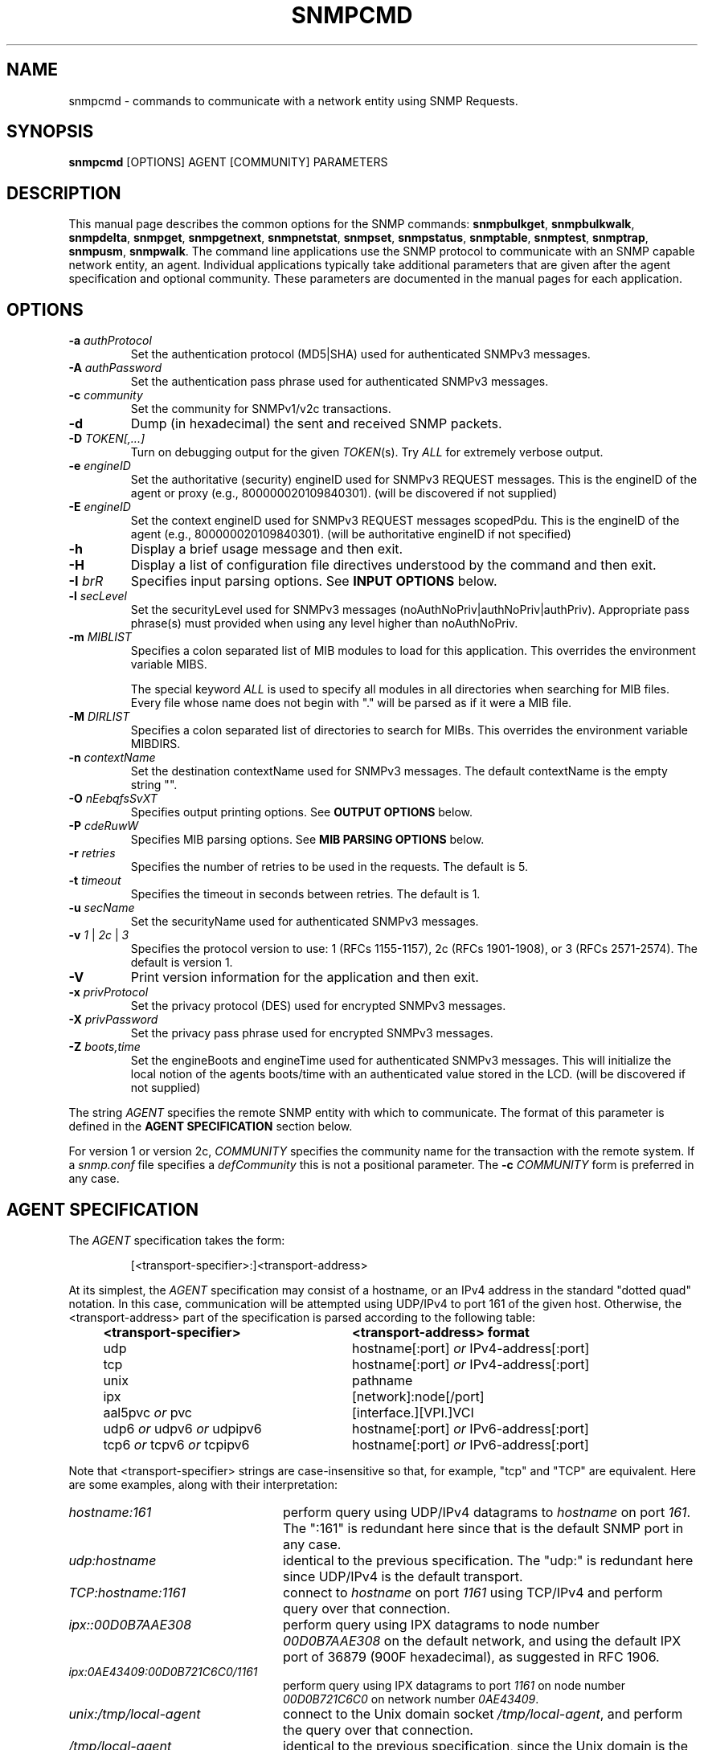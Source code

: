 .\"/***********************************************************
.\" 	Copyright 1988, 1989 by Carnegie Mellon University
.\" 
.\"                       All Rights Reserved
.\" 
.\" Permission to use, copy, modify, and distribute this software and its 
.\" documentation for any purpose and without fee is hereby granted, 
.\" provided that the above copyright notice appear in all copies and that
.\" both that copyright notice and this permission notice appear in 
.\" supporting documentation, and that the name of CMU not be
.\" used in advertising or publicity pertaining to distribution of the
.\" software without specific, written prior permission.  
.\" 
.\" CMU DISCLAIMS ALL WARRANTIES WITH REGARD TO THIS SOFTWARE, INCLUDING
.\" ALL IMPLIED WARRANTIES OF MERCHANTABILITY AND FITNESS, IN NO EVENT SHALL
.\" CMU BE LIABLE FOR ANY SPECIAL, INDIRECT OR CONSEQUENTIAL DAMAGES OR
.\" ANY DAMAGES WHATSOEVER RESULTING FROM LOSS OF USE, DATA OR PROFITS,
.\" WHETHER IN AN ACTION OF CONTRACT, NEGLIGENCE OR OTHER TORTIOUS ACTION,
.\" ARISING OUT OF OR IN CONNECTION WITH THE USE OR PERFORMANCE OF THIS
.\" SOFTWARE.
.\" ******************************************************************/
.TH SNMPCMD 1 "07 Feb 2002" "" "Net-SNMP"
.UC 4
.SH NAME
snmpcmd - commands to communicate with a network entity using SNMP Requests.
.SH SYNOPSIS
.B snmpcmd
[OPTIONS] AGENT [COMMUNITY] PARAMETERS
.SH DESCRIPTION
This manual page describes the common options for the SNMP commands:
.BR snmpbulkget ", " snmpbulkwalk ", "  snmpdelta ", " snmpget ", "
.BR snmpgetnext ", " snmpnetstat ", " snmpset ", " snmpstatus ", "
.BR snmptable ", " snmptest ", " snmptrap ", " snmpusm ", " snmpwalk ".  "
The command line applications use the SNMP protocol to communicate
with an SNMP capable network entity, an agent.  Individual applications
typically take additional parameters that are given after the agent
specification and optional community.  These parameters are documented
in the manual pages for each application.

.SH OPTIONS
.TP
.BI -a " authProtocol"
Set the authentication protocol (MD5|SHA) used for authenticated SNMPv3
messages.
.TP
.BI -A " authPassword"
Set the authentication pass phrase used for authenticated SNMPv3
messages.
.TP
.BI -c " community"
Set the community for SNMPv1/v2c transactions.
.TP
.B -d
Dump (in hexadecimal) the sent and received SNMP packets.
.TP
.B -D \fITOKEN[,...]
Turn on debugging output for the given
.IR "TOKEN" "(s)."
Try
.IR ALL
for extremely verbose output.
.TP
.BI -e " engineID"
Set the authoritative (security) engineID used for SNMPv3 REQUEST
messages.  This is the engineID of the agent or proxy (e.g.,
800000020109840301). (will be discovered if not supplied)
.TP
.BI -E " engineID"
Set the context engineID used for SNMPv3 REQUEST messages scopedPdu.
This is the engineID of the agent (e.g., 800000020109840301). (will be
authoritative engineID if not specified)
.TP
.B -h
Display a brief usage message and then exit.
.TP
.B -H
Display a list of configuration file directives understood by the
command and then exit.
.TP
.BI -I " brR"
Specifies input parsing options. See 
.B INPUT OPTIONS 
below.
.TP
.BI -l " secLevel"
Set the securityLevel used for SNMPv3 messages
(noAuthNoPriv|authNoPriv|authPriv).  Appropriate pass phrase(s) must
provided when using any level higher than noAuthNoPriv.
.TP
.BI -m " MIBLIST"
Specifies a colon separated list of MIB modules to load for this
application.  This overrides the environment variable MIBS.
.IP
The special keyword
.I ALL
is used to specify all modules in all directories when searching for MIB
files.  Every file whose name does not begin with "." will be parsed as
if it were a MIB file.
.TP
.BI -M " DIRLIST"
Specifies a colon separated list of directories to search for MIBs.
This overrides the environment variable MIBDIRS.
.TP
.BI -n " contextName"
Set the destination contextName used for SNMPv3 messages.  The default
contextName is the empty string "".
.TP
.BI -O " nEebqfsSvXT"
Specifies output printing options. See 
.B OUTPUT OPTIONS
below.
.TP
.BI -P " cdeRuwW"
Specifies MIB parsing options.  See
.B MIB PARSING OPTIONS
below.
.TP
.BI -r " retries"
Specifies the number of retries to be used in the requests. The default
is 5.
.TP
.BI -t " timeout"
Specifies the timeout in seconds between retries. The default is 1.
.TP
.BI -u " secName"
Set the securityName used for authenticated SNMPv3 messages.
.TP
.B -v \fI1\fR | \fI2c\fR | \fI3
Specifies the protocol version to use: 1 (RFCs 1155-1157), 2c (RFCs 1901-1908),
or 3 (RFCs 2571-2574).  The default is version 1.
.TP
.B -V
Print version information for the application and then exit.
.TP
.BI -x " privProtocol"
Set the privacy protocol (DES) used for encrypted SNMPv3 messages.
.TP
.BI -X " privPassword"
Set the privacy pass phrase used for encrypted SNMPv3 messages.
.TP
.BI -Z " boots,time"
Set the engineBoots and engineTime used for authenticated SNMPv3
messages.  This will initialize the local notion of the agents
boots/time with an authenticated value stored in the LCD. (will be
discovered if not supplied)
.PP
The string
.I AGENT
specifies the remote SNMP entity with which to communicate.  The format
of this parameter is defined in the
.B AGENT SPECIFICATION
section below.
.PP
For version 1 or version 2c,
.I COMMUNITY
specifies the community name for the transaction with the remote system.
If a
.I snmp.conf
file specifies a
.I defCommunity
this is not a positional parameter. The 
.BI -c " COMMUNITY"
form is preferred in any case.
.PP
.SH AGENT SPECIFICATION
The
.I AGENT
specification takes the form:
.IP
[<transport-specifier>:]<transport-address>
.PP
At its simplest, the
.I AGENT
specification may consist of a hostname, or an IPv4 address in the
standard "dotted quad" notation.  In this case, communication will be
attempted using UDP/IPv4 to port 161 of the given host.  Otherwise,
the <transport-address> part of the specification is parsed according
to the following table:
.RS 4
.TP 28
.BR "<transport-specifier>"
.BR "<transport-address> format"
.IP "udp" 28
hostname[:port]
.I or
IPv4-address[:port]
.IP "tcp" 28
hostname[:port]
.I or
IPv4-address[:port]
.IP "unix" 28
pathname
.IP "ipx" 28
[network]:node[/port]
.TP 28 
.IR "" "aal5pvc " or " pvc"
[interface.][VPI.]VCI
.TP 28
.IR "" "udp6 " or " udpv6 " or " udpipv6"
hostname[:port]
.I or
IPv6-address[:port]
.TP 28
.IR "" "tcp6 " or " tcpv6 " or " tcpipv6"
hostname[:port]
.I or
IPv6-address[:port]
.RE
.PP
Note that <transport-specifier> strings are case-insensitive so that,
for example, "tcp" and "TCP" are equivalent.  Here are some examples,
along with their interpretation:
.TP 24
.IR "hostname:161"
perform query using UDP/IPv4 datagrams to
.I hostname
on port
.IR 161 .
The ":161" is redundant here since that is the default SNMP port in
any case.
.TP 24
.IR "udp:hostname"
identical to the previous specification.  The "udp:" is redundant here
since UDP/IPv4 is the default transport.
.TP 24
.IR "TCP:hostname:1161"
connect to
.I hostname
on port
.I 1161
using TCP/IPv4 and perform query over that connection.
.TP 24
.IR "ipx::00D0B7AAE308"
perform query using IPX datagrams to node number 
.I 00D0B7AAE308
on the default network, and using the default IPX port of 36879 (900F
hexadecimal), as suggested in RFC 1906.
.TP 24
.IR "ipx:0AE43409:00D0B721C6C0/1161"
perform query using IPX datagrams to port
.I 1161
on node number
.I 00D0B721C6C0
on network number
.IR 0AE43409 .
.TP 24
.IR "unix:/tmp/local-agent"
connect to the Unix domain socket 
.IR /tmp/local-agent ,
and perform the query over that connection.
.TP 24
.IR "/tmp/local-agent"
identical to the previous specification, since the Unix domain is the
default transport iff the first character of the <transport-address>
is a '/'.
.TP 24
.IR "AAL5PVC:100"
perform the query using AAL5 PDUs sent on the permanent virtual
circuit with VPI=0 and VCI=100 (decimal) on the first ATM adapter in the
machine.
.TP 24
.IR "PVC:1.10.32"
perform the query using AAL5 PDUs sent on the permanent virtual
circuit with VPI=10 (decimal) and VCI=32 (decimal) on the second ATM
adapter in the machine.  Note that "PVC" is a synonym for "AAL5PVC".
.TP 24
.IR "udp6:hostname:10161"
perform the query using UDP/IPv6 datagrams to port
.I 10161
on
.I hostname
(which will be looked up as an AAAA record).
.TP 24
.IR "UDP6:fe80::2d0:b7ff:fe21:c6c0"
perform the query using UDP/IPv6 datagrams to port 161 at address
.IR fe80::2d0:b7ff:fe21:c6c0 .
.TP 24
.IR "tcpipv6:::1"
connect to port 161 on the local host
.IR "" ( ::1 
in IPv6 parlance) using TCP/IPv6 and perform query over that connection.
.PP
Note that not all the transport domains listed above will always be
available; for instance, hosts with no IPv6 support will not be able
to use udp6 transport addresses, and attempts to do so will result in
the error "Unknown host".  Likewise, since AAL5 PVC support is only
currently available on Linux, it will fail with the same error on
other platforms.
.SH "MIB PARSING OPTIONS"
The Net-SNMP MIB parser mostly adheres to the Structure of Management
Information (SMI).  As that specification has changed through time, and
in recognition of the (ahem) diversity in compliance expressed in MIB
files, additional options provide more flexibility in reading MIB files.
.TP
.B "-Pw"
Show some warning messages in resolving the MIB files.
Can be also set with the configuration token "mibWarningLevel".
.TP
.B "-PW"
Show additional warning messages.
Can be also set with the configuration token "mibWarningLevel".
.TP
.B "-Pe"
Do not show MIB errors.
Can be also set with the configuration token "showMibErrors".
.TP
.B "-Pc"
Allow ASN.1 comment to extend to the end of the MIB source line.
This overcomes some problems with manually maintained MIB files.
Can be also set with the configuration token "strictCommentTerm".
.TP
.B "-Pd"
Collect the DESCRIPTION information into the parsed hierarchy.
This increases the memory used by the size of each DESCRIPTION clause.
.TP
.B "-Pu"
Allow underline characters in symbols.
Can be also set with the configuration token "mibAllowUnderline".
.TP
.B "-PR"
Replace MIB objects using the last read MIB file.
.B WARNING:
Setting this option may result in an incorrect hierarchy.
Can be also set with the configuration token "mibReplaceWithLatest".
.PP
.SH "OUTPUT OPTIONS"
Output display can be controlled by passing various parameters to the
.B -O
flag.  The following examples should demonstrate this.
.PP
The default output looks as follows:
.br
snmpget -c public localhost system.sysUpTime.0
.br
system.sysUpTime.0 = Timeticks: (14096763) 1 day, 15:09:27.63        
.TP
.B -Oq
Removes the equal sign and type information:
.br
system.sysUpTime.0 1:15:09:27.63
.TP
.B -Of
Gives you the complete OID:
.br
 .iso.org.dod.internet.mgmt.mib-2.system.sysUpTime.0 = Timeticks: (14096763) 1 day, 15:09:27.63
.TP
.B -Os
Deletes all by the last symbolic part of the OID:
.br
sysUpTime.0 = Timeticks: (14096763) 1 day, 15:09:27.63
.TP
.B -OS
A variation on
.B -Os
that adds the name of the MIB that defined the object:
.br
SNMPv2-MIB::sysUpTime.0 = Timeticks: (14096763) 1 day, 15:09:27.63
.TP
.B -On
Prints the OID numerically:
.br
 .1.3.6.1.2.1.1.3.0 = Timeticks: (14096763) 1 day, 15:09:27.63
.TP
.B -Oe
Removes the symbolic labels from enumerations:
.br
snmpget -c public localhost ip.ipForwarding.0
.br
ip.ipForwarding.0 = forwarding(1)
.br
snmpget -c public -Oe localhost ip.ipForwarding.0
.br
ip.ipForwarding.0 = 1
.TP
.B -Ob
When OIDs contain a index to a table,
they are broken into the displayable pieces and shown to you.  For
example the OID vacmSecurityModel.0.3.119.101.115 is nicely broken
down by default and the string hidden in the OID is shown to you as
vacmSecurityModel.0."wes".
The
.B -Ob
option disables this feature and displays it as
vacmSecurityModel.0.3.119.101.115 again.
.TP
.B -OE
This modifies the index strings to include a \\ to escape the quotes,
to allow them to be reused in shell commands, such as
vacmSecurityModel.0.\\"wes\\"
.TP
.B -OX
This modifies the output of index OIDs, to look more "program like".
If you take an entry from the IPV6-MIB::ipv6RouteTable, it is indexed with
an IPv6 address and two integers, and if you are used to IPv6 addresses
you will know that decimal OIDs are not the preferred notation. Compare:
.br
snmpgetnext -OS host IPV6-MIB:ipv6RouteTable
.br
IPV6-MIB::ipv6RouteIfIndex.63.254.1.0.255.0.0.0.0.0.0.0.0.0.0.0.64.1 = 2
.br
snmpgetnext -OSX host IPV6-MIB:ipv6RouteTable
.br
IPV6-MIB::ipv6RouteIfIndex[3ffe:100:ff00:0:0:0:0:0][64][1] = 2
.TP
.B -OT
If hexadecimal code is printed, this will also print any printable
characters after the hexadecimal codes.
.TP
.B -Ov
Output only the variable value, not the OID:
.br
snmpget -c public -Ov localhost ip.ipForwarding.0
.br
forwarding(1)
.TP
.B -Ot
Output timeticks values as raw numbers:
.br
system.sysUpTime.0 = 14096763
.PP
Note that most of these options can be turned on or off by default by
tuning the snmp.conf file.  See the snmp.conf(5) manual page for
details.
.SH "INPUT OPTIONS"
The
.B -I
flag specifies various options that control how your input to
the program is parsed.  By default, all input parsing methods are
used: First the OID is parsed regularly, then
.B -IR
is used, then
.B -Ib
is used, unless one of the following flags is specified which will
force it to only use one method.
.TP
.B -IR
The
.B -IR
flag specifies random access lookup, so that if the entire OID path is
not specified, it will search for a node in the mib tree with the given
name.  Normally, you'd have to specify the vacmSecurityModel OID above
as .iso.org.dod.internet.snmpV2.snmpModules.snmpVacmMIB.vacmMIBObjects.vacmSecurityToGroupTable.vacmSecurityToGroupEntry.vacmSecurityModel.0."wes",
but the use of the
.B -IR
flag allows you to shorten that to just vacmSecurityModel.0."wes".
.IP
Additionally, see the
.B RANDOM ACCESS MIBS
section below.
.TP
.B -Ib
The
.B -Ib
flag indicates that the expression you gave it is actually a regular
expression that should be used to search for the best match possible in
the MIB tree.  This would allow you to specify the node
vacmSecurityModel MIB node as something as generic as vacmsecuritymodel
(since case insensitive searches are done) or vacm.*model.  Note that
multiple matches are obviously possible (.* matches everything), and the
best result is currently calculated as the one that matches the closest
to the beginning of the node name and the highest in the tree.  A
current side effect of this option is that you can't specify indexes or
multiple nodes, since the '.' is treated as part of the regular
expression.
.TP
.B -Ir
By default, indices into tables and values to be assigned to objects
are checked against range and type specified in the MIB.  The
.B -Ir
flag disables this check.  This flag is mostly useful when you are
testing an agent.  For normal operation it is useful to get your
requests checked before they are sent to the remote agent (the
diagnostic that the library can provide is also much more precise).
.SH "RANDOM ACCESS MIBS"
Normally, an object identifier such as system.sysDescr.0 will be
lookup in a single "well known" place, built into the SNMP library (or
specified by the PREFIX environment variable).  The standard place
is: .iso.org.dod.internet.mgmt.mib-2.  The identifier may alternatively be
a complete object identifier, this is designated by a leading "dot".
To simplify the specification of object identifiers the library
supports random access to the identifiers in the MIBs. This is
requested by the
.B -IR
option to the SNMP applications.  Additionally,
.B -Os
prints OIDs in this manner.  Using this, system.sysDescr.0 may
also be entered as sysDescr.0.  To search only a single MIB for the
identifier (if it appears in more than one), specify it as
SNMPv2-MIB::sysDescr.0. (use
.B -OS
to print output OIDs in this manner). This notation will also ensure
that the specified MIB is loaded, i.e. it need not be mentioned in the
.B -m
option (or MIBS environment variable).
.SH "ENVIRONMENT VARIABLES"
.IP PREFIX
The standard prefix for object identifiers.
Defaults to .iso.org.dod.internet.mgmt.mib-2
.IP MIBS
The list of MIBs to load. Defaults to
SNMPv2-TC:SNMPv2-MIB:IF-MIB:IP-MIB:TCP-MIB:UDP-MIB:SNMP-VACM-MIB.
Overridden by the
.B -m
option.
.IP MIBDIRS
The list of directories to search for MIBs. Defaults to PREFIX/share/snmp/mibs.
Overridden by the
.B -M
option.
.IP SUFFIX
If this variable is set, the applications acts as if the
.B -s
option is specified.
.SH FILES
.IP PREFIX/share/snmp/snmpd.conf
Agent configuration file. See snmpd.conf(5)
.IP PREFIX/share/snmp/snmp.conf
.IP ~/.snmp/snmp.conf
Application configuration files. See snmp.conf(5)
.SH "SEE ALSO"
snmpget(1), snmpgetnext(1), snmpset(1),
snmpbulkget(1), snmpbulkwalk(1), snmpwalk(1),
snmptable(1), snmpnetstat(1), snmpdelta(1), snmptrap(1), snmpinform(1),
snmpusm(1), snmpstatus(1), snmptest(1),
snmp.conf(5).

